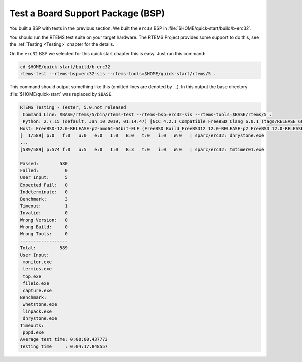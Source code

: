 .. SPDX-License-Identifier: CC-BY-SA-4.0

.. Copyright (C) 2019 embedded brains GmbH
.. Copyright (C) 2019 Sebastian Huber

.. _QuickStartBSPTest:

Test a Board Support Package (BSP)
==================================

You built a BSP with tests in the previous section.  We built the ``erc32`` BSP
in :file:`$HOME/quick-start/build/b-erc32`.

You should run the RTEMS test suite on your target hardware.  The RTEMS Project
provides some support to do this, see the :ref:`Testing <Testing>` chapter for
the details.

On the ``erc32`` BSP we selected for this quick start chapter this is easy.
Just run this command:

.. code-block:: none

    cd $HOME/quick-start/build/b-erc32
    rtems-test --rtems-bsp=erc32-sis --rtems-tools=$HOME/quick-start/rtems/5 .

This command should output something like this (omitted lines are denoted by
...).  In this output the base directory :file:`$HOME/quick-start` was replaced
by ``$BASE``.

.. code-block:: none

    RTEMS Testing - Tester, 5.0.not_released
     Command Line: $BASE/rtems/5/bin/rtems-test --rtems-bsp=erc32-sis --rtems-tools=$BASE/rtems/5 .
     Python: 2.7.15 (default, Jan 10 2019, 01:14:47) [GCC 4.2.1 Compatible FreeBSD Clang 6.0.1 (tags/RELEASE_601/final 335540)]
    Host: FreeBSD-12.0-RELEASE-p2-amd64-64bit-ELF (FreeBSD Build_FreeBSD12 12.0-RELEASE-p2 FreeBSD 12.0-RELEASE-p2 GENERIC amd64 amd64)
    [  1/589] p:0   f:0   u:0   e:0   I:0   B:0   t:0   i:0   W:0   | sparc/erc32: dhrystone.exe
    ...
    [589/589] p:574 f:0   u:5   e:0   I:0   B:3   t:0   i:0   W:0   | sparc/erc32: tmtimer01.exe

    Passed:        580
    Failed:          0
    User Input:      5
    Expected Fail:   0
    Indeterminate:   0
    Benchmark:       3
    Timeout:         1
    Invalid:         0
    Wrong Version:   0
    Wrong Build:     0
    Wrong Tools:     0
    ------------------
    Total:         589
    User Input:
     monitor.exe
     termios.exe
     top.exe
     fileio.exe
     capture.exe
    Benchmark:
     whetstone.exe
     linpack.exe
     dhrystone.exe
    Timeouts:
     pppd.exe
    Average test time: 0:00:00.437773
    Testing time     : 0:04:17.848557
